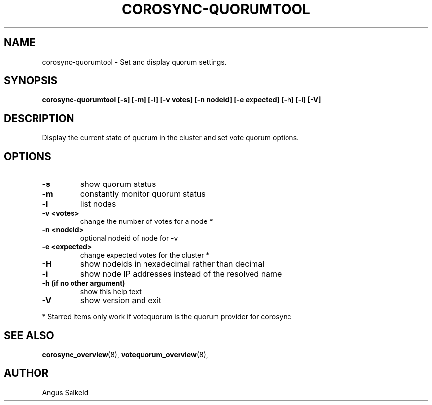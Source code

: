 .\"/*
.\" * Copyright (C) 2010,2012 Red Hat, Inc.
.\" *
.\" * All rights reserved.
.\" *
.\" * Author: Angus Salkeld <asalkeld@redhat.com>
.\" *
.\" * This software licensed under BSD license, the text of which follows:
.\" *
.\" * Redistribution and use in source and binary forms, with or without
.\" * modification, are permitted provided that the following conditions are met:
.\" *
.\" * - Redistributions of source code must retain the above copyright notice,
.\" *   this list of conditions and the following disclaimer.
.\" * - Redistributions in binary form must reproduce the above copyright notice,
.\" *   this list of conditions and the following disclaimer in the documentation
.\" *   and/or other materials provided with the distribution.
.\" * - Neither the name of the MontaVista Software, Inc. nor the names of its
.\" *   contributors may be used to endorse or promote products derived from this
.\" *   software without specific prior written permission.
.\" *
.\" * THIS SOFTWARE IS PROVIDED BY THE COPYRIGHT HOLDERS AND CONTRIBUTORS "AS IS"
.\" * AND ANY EXPRESS OR IMPLIED WARRANTIES, INCLUDING, BUT NOT LIMITED TO, THE
.\" * IMPLIED WARRANTIES OF MERCHANTABILITY AND FITNESS FOR A PARTICULAR PURPOSE
.\" * ARE DISCLAIMED. IN NO EVENT SHALL THE COPYRIGHT OWNER OR CONTRIBUTORS BE
.\" * LIABLE FOR ANY DIRECT, INDIRECT, INCIDENTAL, SPECIAL, EXEMPLARY, OR
.\" * CONSEQUENTIAL DAMAGES (INCLUDING, BUT NOT LIMITED TO, PROCUREMENT OF
.\" * SUBSTITUTE GOODS OR SERVICES; LOSS OF USE, DATA, OR PROFITS; OR BUSINESS
.\" * INTERRUPTION) HOWEVER CAUSED AND ON ANY THEORY OF LIABILITY, WHETHER IN
.\" * CONTRACT, STRICT LIABILITY, OR TORT (INCLUDING NEGLIGENCE OR OTHERWISE)
.\" * ARISING IN ANY WAY OUT OF THE USE OF THIS SOFTWARE, EVEN IF ADVISED OF
.\" * THE POSSIBILITY OF SUCH DAMAGE.
.\" */
.TH COROSYNC-QUORUMTOOL 8 2012-01-12
.SH NAME
corosync-quorumtool \- Set and display quorum settings.
.SH SYNOPSIS
.B "corosync-quorumtool [\-s] [\-m] [\-l] [\-v votes] [\-n nodeid] [\-e expected] [\-h] [\-i] [\-V]"
.SH DESCRIPTION
Display the current state of quorum in the cluster and set vote quorum options.
.SH OPTIONS
.TP
.B  -s
show quorum status
.TP
.B  -m
constantly monitor quorum status
.TP
.B  -l
list nodes
.TP
.B  -v <votes>
change the number of votes for a node *
.TP
.B  -n <nodeid>
optional nodeid of node for -v
.TP
.B  -e <expected>
change expected votes for the cluster *
.TP
.B  -H
show nodeids in hexadecimal rather than decimal
.TP
.B  -i
show node IP addresses instead of the resolved name
.TP
.B  -h (if no other argument)
show this help text
.TP
.B  -V
show version and exit
.PP
* Starred items only work if votequorum is the quorum provider for corosync
.SH SEE ALSO
.BR corosync_overview (8),
.BR votequorum_overview (8),
.SH AUTHOR
Angus Salkeld
.PP

